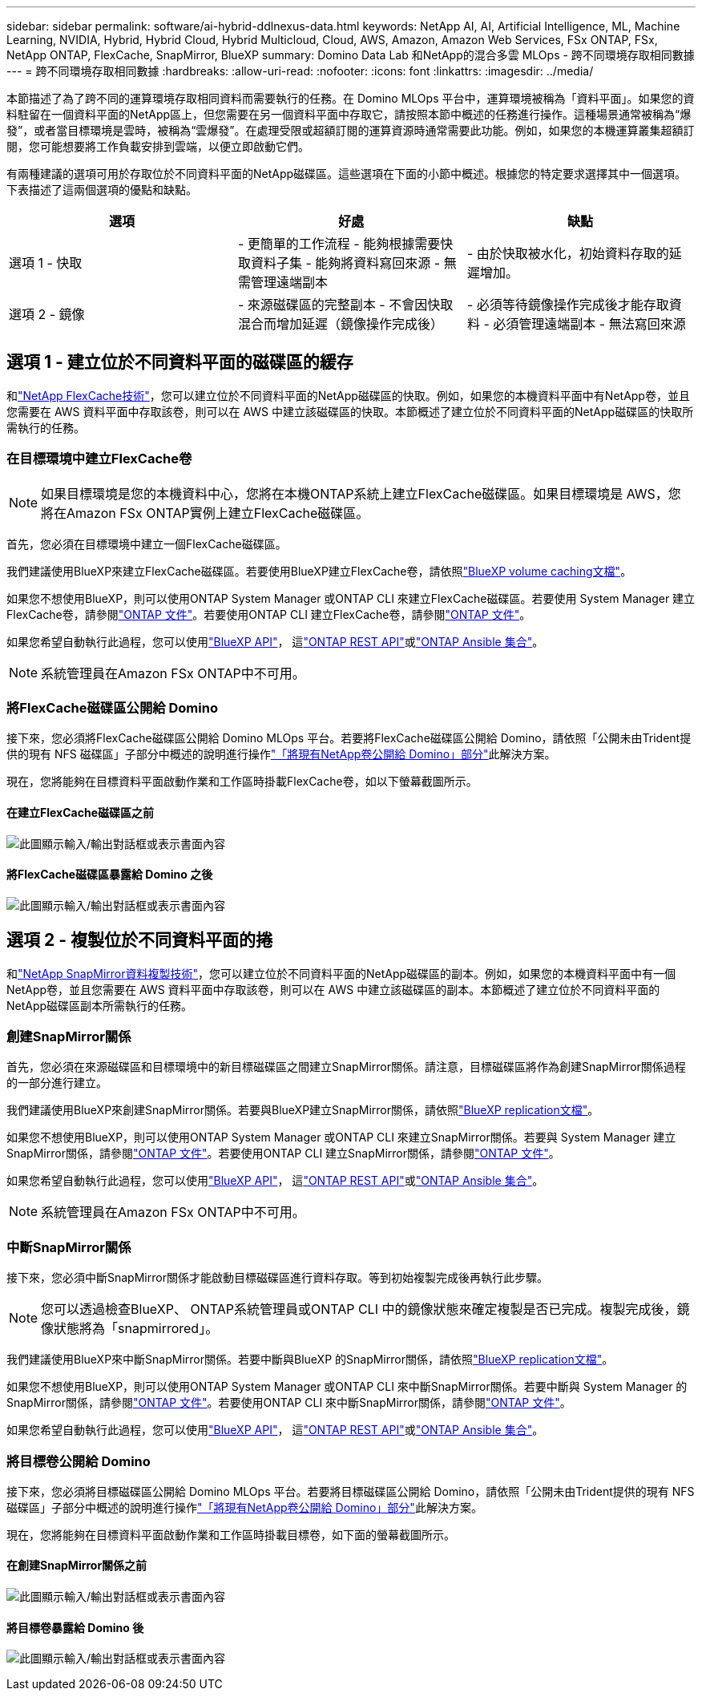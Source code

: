 ---
sidebar: sidebar 
permalink: software/ai-hybrid-ddlnexus-data.html 
keywords: NetApp AI, AI, Artificial Intelligence, ML, Machine Learning, NVIDIA, Hybrid, Hybrid Cloud, Hybrid Multicloud, Cloud, AWS, Amazon, Amazon Web Services, FSx ONTAP, FSx, NetApp ONTAP, FlexCache, SnapMirror, BlueXP 
summary: Domino Data Lab 和NetApp的混合多雲 MLOps - 跨不同環境存取相同數據 
---
= 跨不同環境存取相同數據
:hardbreaks:
:allow-uri-read: 
:nofooter: 
:icons: font
:linkattrs: 
:imagesdir: ../media/


[role="lead"]
本節描述了為了跨不同的運算環境存取相同資料而需要執行的任務。在 Domino MLOps 平台中，運算環境被稱為「資料平面」。如果您的資料駐留在一個資料平面的NetApp區上，但您需要在另一個資料平面中存取它，請按照本節中概述的任務進行操作。這種場景通常被稱為“爆發”，或者當目標環境是雲時，被稱為“雲爆發”。在處理受限或超額訂閱的運算資源時通常需要此功能。例如，如果您的本機運算叢集超額訂閱，您可能想要將工作負載安排到雲端，以便立即啟動它們。

有兩種建議的選項可用於存取位於不同資料平面的NetApp磁碟區。這些選項在下面的小節中概述。根據您的特定要求選擇其中一個選項。下表描述了這兩個選項的優點和缺點。

|===
| 選項 | 好處 | 缺點 


| 選項 1 - 快取 | - 更簡單的工作流程 - 能夠根據需要快取資料子集 - 能夠將資料寫回來源 - 無需管理遠端副本 | - 由於快取被水化，初始資料存取的延遲增加。 


| 選項 2 - 鏡像 | - 來源磁碟區的完整副本 - 不會因快取混合而增加延遲（鏡像操作完成後） | - 必須等待鏡像操作完成後才能存取資料 - 必須管理遠端副本 - 無法寫回來源 
|===


== 選項 1 - 建立位於不同資料平面的磁碟區的緩存

和link:https://docs.netapp.com/us-en/ontap/flexcache/accelerate-data-access-concept.html["NetApp FlexCache技術"]，您可以建立位於不同資料平面的NetApp磁碟區的快取。例如，如果您的本機資料平面中有NetApp卷，並且您需要在 AWS 資料平面中存取該卷，則可以在 AWS 中建立該磁碟區的快取。本節概述了建立位於不同資料平面的NetApp磁碟區的快取所需執行的任務。



=== 在目標環境中建立FlexCache卷


NOTE: 如果目標環境是您的本機資料中心，您將在本機ONTAP系統上建立FlexCache磁碟區。如果目標環境是 AWS，您將在Amazon FSx ONTAP實例上建立FlexCache磁碟區。

首先，您必須在目標環境中建立一個FlexCache磁碟區。

我們建議使用BlueXP來建立FlexCache磁碟區。若要使用BlueXP建立FlexCache卷，請依照link:https://docs.netapp.com/us-en/bluexp-volume-caching/["BlueXP volume caching文檔"]。

如果您不想使用BlueXP，則可以使用ONTAP System Manager 或ONTAP CLI 來建立FlexCache磁碟區。若要使用 System Manager 建立FlexCache卷，請參閱link:https://docs.netapp.com/us-en/ontap/task_nas_flexcache.html["ONTAP 文件"]。若要使用ONTAP CLI 建立FlexCache卷，請參閱link:https://docs.netapp.com/us-en/ontap/flexcache/index.html["ONTAP 文件"]。

如果您希望自動執行此過程，您可以使用link:https://docs.netapp.com/us-en/bluexp-automation/["BlueXP API"]， 這link:https://devnet.netapp.com/restapi.php["ONTAP REST API"]或link:https://docs.ansible.com/ansible/latest/collections/netapp/ontap/index.html["ONTAP Ansible 集合"]。


NOTE: 系統管理員在Amazon FSx ONTAP中不可用。



=== 將FlexCache磁碟區公開給 Domino

接下來，您必須將FlexCache磁碟區公開給 Domino MLOps 平台。若要將FlexCache磁碟區公開給 Domino，請依照「公開未由Trident提供的現有 NFS 磁碟區」子部分中概述的說明進行操作link:ai-hybrid-ddlnexus-vols.html["「將現有NetApp卷公開給 Domino」部分"]此解決方案。

現在，您將能夠在目標資料平面啟動作業和工作區時掛載FlexCache卷，如以下螢幕截圖所示。



==== 在建立FlexCache磁碟區之前

image:ddlnexus-004.png["此圖顯示輸入/輸出對話框或表示書面內容"]



==== 將FlexCache磁碟區暴露給 Domino 之後

image:ddlnexus-005.png["此圖顯示輸入/輸出對話框或表示書面內容"]



== 選項 2 - 複製位於不同資料平面的捲

和link:https://www.netapp.com/cyber-resilience/data-protection/data-backup-recovery/snapmirror-data-replication/["NetApp SnapMirror資料複製技術"]，您可以建立位於不同資料平面的NetApp磁碟區的副本。例如，如果您的本機資料平面中有一個NetApp卷，並且您需要在 AWS 資料平面中存取該卷，則可以在 AWS 中建立該磁碟區的副本。本節概述了建立位於不同資料平面的NetApp磁碟區副本所需執行的任務。



=== 創建SnapMirror關係

首先，您必須在來源磁碟區和目標環境中的新目標磁碟區之間建立SnapMirror關係。請注意，目標磁碟區將作為創建SnapMirror關係過程的一部分進行建立。

我們建議使用BlueXP來創建SnapMirror關係。若要與BlueXP建立SnapMirror關係，請依照link:https://docs.netapp.com/us-en/bluexp-replication/["BlueXP replication文檔"]。

如果您不想使用BlueXP，則可以使用ONTAP System Manager 或ONTAP CLI 來建立SnapMirror關係。若要與 System Manager 建立SnapMirror關係，請參閱link:https://docs.netapp.com/us-en/ontap/task_dp_configure_mirror.html["ONTAP 文件"]。若要使用ONTAP CLI 建立SnapMirror關係，請參閱link:https://docs.netapp.com/us-en/ontap/data-protection/snapmirror-replication-workflow-concept.html["ONTAP 文件"]。

如果您希望自動執行此過程，您可以使用link:https://docs.netapp.com/us-en/bluexp-automation/["BlueXP API"]， 這link:https://devnet.netapp.com/restapi.php["ONTAP REST API"]或link:https://docs.ansible.com/ansible/latest/collections/netapp/ontap/index.html["ONTAP Ansible 集合"]。


NOTE: 系統管理員在Amazon FSx ONTAP中不可用。



=== 中斷SnapMirror關係

接下來，您必須中斷SnapMirror關係才能啟動目標磁碟區進行資料存取。等到初始複製完成後再執行此步驟。


NOTE: 您可以透過檢查BlueXP、 ONTAP系統管理員或ONTAP CLI 中的鏡像狀態來確定複製是否已完成。複製完成後，鏡像狀態將為「snapmirrored」。

我們建議使用BlueXP來中斷SnapMirror關係。若要中斷與BlueXP 的SnapMirror關係，請依照link:https://docs.netapp.com/us-en/bluexp-replication/task-managing-replication.html["BlueXP replication文檔"]。

如果您不想使用BlueXP，則可以使用ONTAP System Manager 或ONTAP CLI 來中斷SnapMirror關係。若要中斷與 System Manager 的SnapMirror關係，請參閱link:https://docs.netapp.com/us-en/ontap/task_dp_serve_data_from_destination.html["ONTAP 文件"]。若要使用ONTAP CLI 來中斷SnapMirror關係，請參閱link:https://docs.netapp.com/us-en/ontap/data-protection/make-destination-volume-writeable-task.html["ONTAP 文件"]。

如果您希望自動執行此過程，您可以使用link:https://docs.netapp.com/us-en/bluexp-automation/["BlueXP API"]， 這link:https://devnet.netapp.com/restapi.php["ONTAP REST API"]或link:https://docs.ansible.com/ansible/latest/collections/netapp/ontap/index.html["ONTAP Ansible 集合"]。



=== 將目標卷公開給 Domino

接下來，您必須將目標磁碟區公開給 Domino MLOps 平台。若要將目標磁碟區公開給 Domino，請依照「公開未由Trident提供的現有 NFS 磁碟區」子部分中概述的說明進行操作link:ai-hybrid-ddlnexus-vols.html["「將現有NetApp卷公開給 Domino」部分"]此解決方案。

現在，您將能夠在目標資料平面啟動作業和工作區時掛載目標卷，如下面的螢幕截圖所示。



==== 在創建SnapMirror關係之前

image:ddlnexus-004.png["此圖顯示輸入/輸出對話框或表示書面內容"]



==== 將目標卷暴露給 Domino 後

image:ddlnexus-005.png["此圖顯示輸入/輸出對話框或表示書面內容"]
